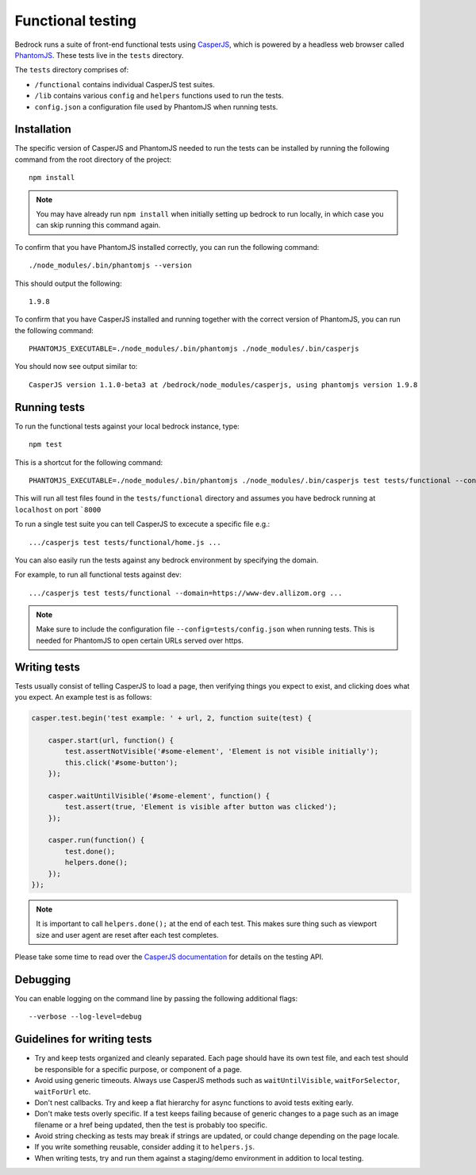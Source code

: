 .. This Source Code Form is subject to the terms of the Mozilla Public
.. License, v. 2.0. If a copy of the MPL was not distributed with this
.. file, You can obtain one at http://mozilla.org/MPL/2.0/.

.. _testing:

==================
Functional testing
==================

Bedrock runs a suite of front-end functional tests using `CasperJS`_, which is powered by
a headless web browser called `PhantomJS`_. These tests live in the ``tests`` directory.

The ``tests`` directory comprises of:

* ``/functional`` contains individual CasperJS test suites.
* ``/lib`` contains various ``config`` and ``helpers`` functions used to run the tests.
* ``config.json`` a configuration file used by PhantomJS when running tests.

Installation
------------

The specific version of CasperJS and PhantomJS needed to run the tests can be installed by running the
following command from the root directory of the project::

    npm install

.. Note::

    You may have already run ``npm install`` when initially setting up bedrock to run locally,
    in which case you can skip running this command again.

To confirm that you have PhantomJS installed correctly, you can run the following command::

    ./node_modules/.bin/phantomjs --version

This should output the following::

    1.9.8

To confirm that you have CasperJS installed and running together with the correct version
of PhantomJS, you can run the following command::

    PHANTOMJS_EXECUTABLE=./node_modules/.bin/phantomjs ./node_modules/.bin/casperjs

You should now see output similar to::

    CasperJS version 1.1.0-beta3 at /bedrock/node_modules/casperjs, using phantomjs version 1.9.8

Running tests
-------------

To run the functional tests against your local bedrock instance, type::

    npm test

This is a shortcut for the following command::

    PHANTOMJS_EXECUTABLE=./node_modules/.bin/phantomjs ./node_modules/.bin/casperjs test tests/functional --config=tests/config.json

This will run all test files found in the ``tests/functional`` directory and assumes you
have bedrock running at ``localhost`` on port ```8000``

To run a single test suite you can tell CasperJS to excecute a specific file e.g.::

    .../casperjs test tests/functional/home.js ...

You can also easily run the tests against any bedrock environment by specifying the domain.

For example, to run all functional tests against dev::

    .../casperjs test tests/functional --domain=https://www-dev.allizom.org ...

.. Note::

    Make sure to include the configuration file ``--config=tests/config.json`` when running tests.
    This is needed for PhantomJS to open certain URLs served over https.

Writing tests
-------------

Tests usually consist of telling CasperJS to load a page, then verifying things you
expect to exist, and clicking does what you expect. An example test is as follows:

.. code-block:: javascript

    casper.test.begin('test example: ' + url, 2, function suite(test) {

        casper.start(url, function() {
            test.assertNotVisible('#some-element', 'Element is not visible initially');
            this.click('#some-button');
        });

        casper.waitUntilVisible('#some-element', function() {
            test.assert(true, 'Element is visible after button was clicked');
        });

        casper.run(function() {
            test.done();
            helpers.done();
        });
    });

.. note::

    It is important to call ``helpers.done();`` at the end of each test. This makes sure
    thing such as viewport size and user agent are reset after each test completes.

Please take some time to read over the `CasperJS documentation`_ for details on the testing API.

Debugging
---------

You can enable logging on the command line by passing the following additional flags::

    --verbose --log-level=debug

.. _CasperJS: http://casperjs.org/
.. _CasperJS documentation: http://casperjs.readthedocs.org/en/latest/
.. _PhantomJS: http://phantomjs.org/
.. _PhantomJS 1.9.8: https://bitbucket.org/ariya/phantomjs/downloads

Guidelines for writing tests
----------------------------

* Try and keep tests organized and cleanly separated. Each page should have its own test file, and each test should be responsible for a specific purpose, or component of a page.
* Avoid using generic timeouts. Always use CasperJS methods such as ``waitUntilVisible``, ``waitForSelector``, ``waitForUrl`` etc.
* Don't nest callbacks. Try and keep a flat hierarchy for async functions to avoid tests exiting early.
* Don't make tests overly specific. If a test keeps failing because of generic changes to a page such as an image filename or a href being updated, then the test is probably too specific.
* Avoid string checking as tests may break if strings are updated, or could change depending on the page locale.
* If you write something reusable, consider adding it to ``helpers.js``.
* When writing tests, try and run them against a staging/demo environment in addition to local testing.
